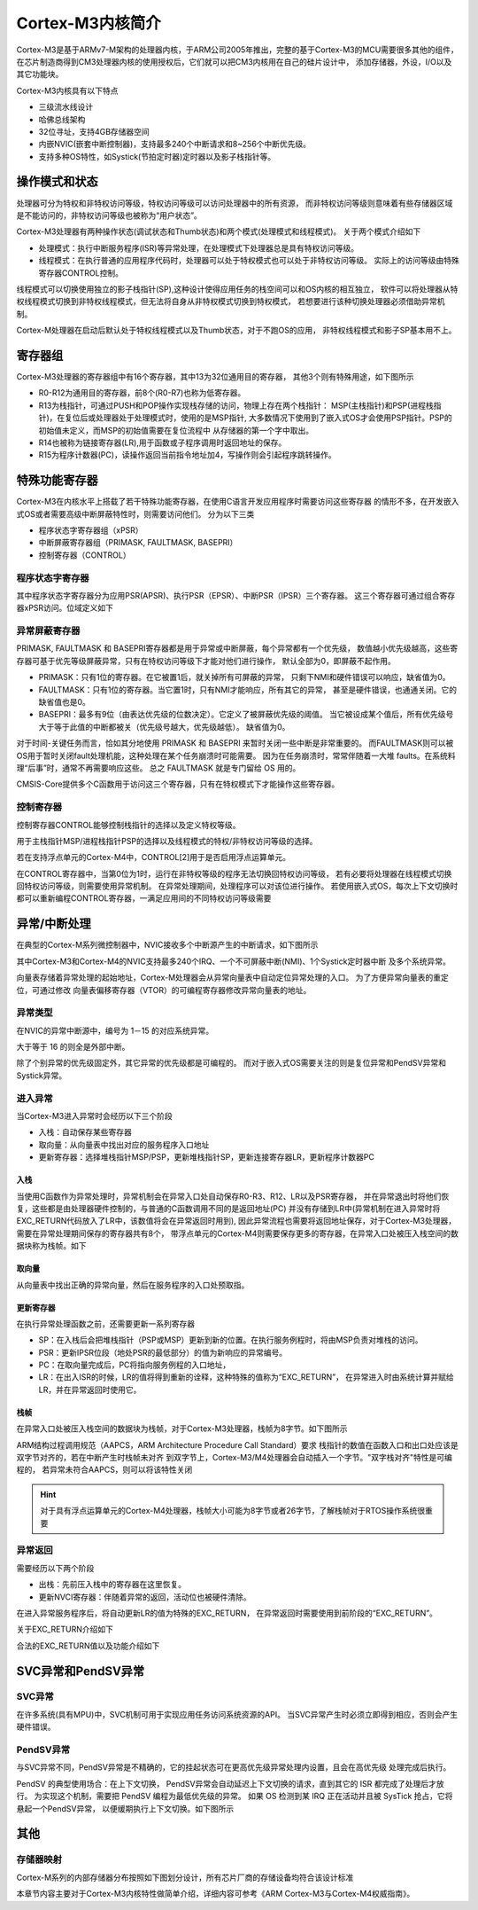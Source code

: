 
.. 2021年6月11日11:06:42

Cortex-M3内核简介
=========================

Cortex-M3是基于ARMv7-M架构的处理器内核，于ARM公司2005年推出，完整的基于Cortex-M3的MCU需要很多其他的组件，
在芯片制造商得到CM3处理器内核的使用授权后，它们就可以把CM3内核用在自己的硅片设计中，
添加存储器，外设，I/O以及其它功能块。


Cortex-M3内核具有以下特点

- 三级流水线设计
- 哈佛总线架构
- 32位寻址，支持4GB存储器空间
- 内嵌NVIC(嵌套中断控制器)，支持最多240个中断请求和8~256个中断优先级。
- 支持多种OS特性，如Systick(节拍定时器)定时器以及影子栈指针等。


.. image:: media/CM3完整MPU.png
   :align: center
   :alt:  Cortex-M3系列MCU



操作模式和状态
----------------

处理器可分为特权和非特权访问等级，特权访问等级可以访问处理器中的所有资源，
而非特权访问等级则意味着有些存储器区域是不能访问的，非特权访问等级也被称为“用户状态”。

Cortex-M3处理器有两种操作状态(调试状态和Thumb状态)和两个模式(处理模式和线程模式)。
关于两个模式介绍如下

- 处理模式：执行中断服务程序(ISR)等异常处理，在处理模式下处理器总是具有特权访问等级。
- 线程模式：在执行普通的应用程序代码时，处理器可以处于特权模式也可以处于非特权访问等级。
  实际上的访问等级由特殊寄存器CONTROL控制。
  
线程模式可以切换使用独立的影子栈指针(SP),这种设计使得应用任务的栈空间可以和OS内核的相互独立，
软件可以将处理器从特权线程模式切换到非特权线程模式，但无法将自身从非特权模式切换到特权模式，
若想要进行该种切换处理器必须借助异常机制。

Cortex-M处理器在启动后默认处于特权线程模式以及Thumb状态，对于不跑OS的应用，
非特权线程模式和影子SP基本用不上。

.. image:: media/操作模式的转换.png
   :align: center
   :alt:  操作模式的转换

寄存器组   
-----------------

Cortex-M3处理器的寄存器组中有16个寄存器，其中13为32位通用目的寄存器，
其他3个则有特殊用途，如下图所示

.. image:: media/寄存器组.png
   :align: center
   :alt:  Cortex-M3寄存器组

- R0-R12为通用目的寄存器，前8个(R0-R7)也称为低寄存器。
- R13为栈指针，可通过PUSH和POP操作实现栈存储的访问，物理上存在两个栈指针：
  MSP(主栈指针)和PSP(进程栈指针)，在复位后或处理器处于处理模式时，使用的是MSP指针,
  大多数情况下使用到了嵌入式OS才会使用PSP指针。PSP的初始值未定义，而MSP的初始值需要在复位流程中
  从存储器的第一个字中取出。
- R14也被称为链接寄存器(LR),用于函数或子程序调用时返回地址的保存。
- R15为程序计数器(PC)，读操作返回当前指令地址加4，写操作则会引起程序跳转操作。


特殊功能寄存器
-----------------

Cortex-M3在内核水平上搭载了若干特殊功能寄存器，在使用C语言开发应用程序时需要访问这些寄存器
的情形不多，在开发嵌入式OS或者需要高级中断屏蔽特性时，则需要访问他们。
分为以下三类

- 程序状态字寄存器组（xPSR）
- 中断屏蔽寄存器组（PRIMASK, FAULTMASK, BASEPRI）
- 控制寄存器（CONTROL）

.. image:: media/特殊功能寄存器.png
   :align: center
   :alt:  Cortex-M3特殊功能寄存器


程序状态字寄存器
^^^^^^^^^^^^^^^^^^

其中程序状态字寄存器分为应用PSR(APSR)、执行PSR（EPSR）、中断PSR（IPSR）三个寄存器。
这三个寄存器可通过组合寄存器xPSR访问。位域定义如下

.. image:: media/程序状态寄存器01.png
   :align: center
   :alt:  Cortex-M3程序状态寄存器

.. image:: media/程序状态位域定义.png
   :align: center
   :alt:  Cortex-M3程序状态位域定义

   
异常屏蔽寄存器
^^^^^^^^^^^^^^^

PRIMASK, FAULTMASK 和 BASEPRI寄存器都是用于异常或中断屏蔽，每个异常都有一个优先级，
数值越小优先级越高，这些寄存器可基于优先等级屏蔽异常，只有在特权访问等级下才能对他们进行操作，
默认全部为0，即屏蔽不起作用。

- PRIMASK：只有1位的寄存器。在它被置1后，就关掉所有可屏蔽的异常，
  只剩下NMI和硬件错误可以响应，缺省值为0。

- FAULTMASK：只有1位的寄存器。当它置1时，只有NMI才能响应，所有其它的异常，
  甚至是硬件错误，也通通关闭。它的缺省值也是0。

- BASEPRI：最多有9位（由表达优先级的位数决定）。它定义了被屏蔽优先级的阈值。
  当它被设成某个值后，所有优先级号大于等于此值的中断都被关（优先级号越大，优先级越低）。
  缺省值为0。
  
对于时间-关键任务而言，恰如其分地使用 PRIMASK 和 BASEPRI 来暂时关闭一些中断是非常重要的。
而FAULTMASK则可以被OS用于暂时关闭fault处理机能，这种处理在某个任务崩溃时可能需要。
因为在任务崩溃时，常常伴随着一大堆 faults。在系统料理“后事”时，通常不再需要响应这些。
总之 FAULTMASK 就是专门留给 OS 用的。

CMSIS-Core提供多个C函数用于访问这三个寄存器，只有在特权模式下才能操作这些寄存器。

控制寄存器
^^^^^^^^^^^^

控制寄存器CONTROL能够控制栈指针的选择以及定义特权等级。

用于主栈指针MSP/进程栈指针PSP的选择以及线程模式的特权/非特权访问等级的选择。

.. image:: media/控制寄存器.png
   :align: center
   :alt:  Cortex-M3控制寄存器

若在支持浮点单元的Cortex-M4中，CONTROL[2]用于是否启用浮点运算单元。

在CONTROL寄存器中，当第0位为1时，运行在非特权等级的程序无法切换回特权访问等级，
若有必要将处理器在线程模式切换回特权访问等级，则需要使用异常机制。
在异常处理期间，处理程序可以对该位进行操作。
若使用嵌入式OS，每次上下文切换时都可以重新编程CONTROL寄存器，一满足应用间的不同特权访问等级需要


异常/中断处理
----------------

在典型的Cortex-M系列微控制器中，NVIC接收多个中断源产生的中断请求，如下图所示

.. image:: media/各个异常中断源.png
   :align: center
   :alt:  Cortex-M3各个异常源

其中Cortex-M3和Cortex-M4的NVIC支持最多240个IRQ、一个不可屏蔽中断(NMI)、1个Systick定时器中断
及多个系统异常。

向量表存储着异常处理的起始地址，Cortex-M处理器会从异常向量表中自动定位异常处理的入口。
为了方便异常向量表的重定位，可通过修改
向量表偏移寄存器（VTOR）的可编程寄存器修改异常向量表的地址。


异常类型
^^^^^^^^^^^^^^^^^^

在NVIC的异常中断源中，编号为 1－15 的对应系统异常。

.. image:: media/系统异常.png
   :align: center
   :alt:  Cortex-M系统异常

大于等于 16 的则全是外部中断。

.. image:: media/外部中断.png
   :align: center
   :alt:  Cortex-M外部中断

除了个别异常的优先级固定外，其它异常的优先级都是可编程的。
而对于嵌入式OS需要关注的则是复位异常和PendSV异常和Systick异常。

进入异常
^^^^^^^^^^^^

当Cortex-M3进入异常时会经历以下三个阶段

- 入栈：自动保存某些寄存器
- 取向量：从向量表中找出对应的服务程序入口地址
- 更新寄存器：选择堆栈指针MSP/PSP，更新堆栈指针SP，更新连接寄存器LR，更新程序计数器PC

入栈
""""""""""

当使用C函数作为异常处理时，异常机制会在异常入口处自动保存R0-R3、R12、LR以及PSR寄存器，
并在异常退出时将他们恢复，这些都是由处理器硬件控制的，与普通的C函数调用不同的是返回地址(PC)
并没有存储到LR中(异常机制在进入异常时将EXC_RETURN代码放入了LR中，该数值将会在异常返回时用到),
因此异常流程也需要将返回地址保存，对于Cortex-M3处理器，需要在异常处理期间保存的寄存器共有8个，
带浮点单元的Cortex-M4则需要保存更多的寄存器，在异常入口处被压入栈空间的数据块称为栈帧。如下

.. image:: media/进入异常.png
   :align: center
   :alt:  Cortex-M3进入异常

取向量
"""""""""""

从向量表中找出正确的异常向量，然后在服务程序的入口处预取指。

更新寄存器
"""""""""""""

在执行异常处理函数之前，还需要更新一系列寄存器

- SP：在入栈后会把堆栈指针（PSP或MSP）更新到新的位置。在执行服务例程时，将由MSP负责对堆栈的访问。
- PSR：更新IPSR位段（地处PSR的最低部分）的值为新响应的异常编号。
- PC：在取向量完成后，PC将指向服务例程的入口地址，
- LR：在出入ISR的时候，LR的值将得到重新的诠释，这种特殊的值称为“EXC_RETURN”，
  在异常进入时由系统计算并赋给LR，并在异常返回时使用它。

栈帧
"""""""""""""

在异常入口处被压入栈空间的数据块为栈帧，对于Cortex-M3处理器，栈帧为8字节。如下图所示

.. image:: media/Cortex-M3栈帧.png
   :align: center
   :alt:  Cortex-M3栈帧


ARM结构过程调用规范（AAPCS，ARM Architecture Procedure Call Standard）要求
栈指针的数值在函数入口和出口处应该是双字节对齐的，若在中断产生时栈帧未对齐
到双字节上，Cortex-M3/M4处理器会自动插入一个字节。"双字栈对齐"特性是可编程的，
若异常未符合AAPCS，则可以将该特性关闭

.. hint:: 对于具有浮点运算单元的Cortex-M4处理器，栈帧大小可能为8字节或者26字节，了解栈帧对于RTOS操作系统很重要


异常返回   
^^^^^^^^^^^^

需要经历以下两个阶段

- 出栈：先前压入栈中的寄存器在这里恢复。
- 更新NVCI寄存器：伴随着异常的返回，活动位也被硬件清除。

在进入异常服务程序后，将自动更新LR的值为特殊的EXC_RETURN，
在异常返回时需要使用到前阶段的“EXC_RETURN”。

关于EXC_RETURN介绍如下

.. image:: media/EXC_RETURN定义.png
   :align: center
   :alt:  Cortex-M3 EXC_RETURN定义

合法的EXC_RETURN值以及功能介绍如下

.. image:: media/EXC_RETURN值.png
   :align: center
   :alt:  Cortex-M3 EXC_RETURN值

SVC异常和PendSV异常 
----------------------

SVC异常
^^^^^^^^^^^^

在许多系统(具有MPU)中，SVC机制可用于实现应用任务访问系统资源的API。
当SVC异常产生时必须立即得到相应，否则会产生硬件错误。

.. image:: media/SVC机制.png
   :align: center
   :alt:  SVC机制

PendSV异常
^^^^^^^^^^^^^^^^^^


与SVC异常不同，PendSV异常是不精确的，它的挂起状态可在更高优先级异常处理内设置，且会在高优先级
处理完成后执行。

PendSV 的典型使用场合：在上下文切换，
PendSV异常会自动延迟上下文切换的请求，直到其它的 ISR 都完成了处理后才放行。
为实现这个机制，需要把 PendSV 编程为最低优先级的异常。
如果 OS 检测到某 IRQ 正在活动并且被 SysTick 抢占，它将悬起一个PendSV异常，
以便缓期执行上下文切换。如下图所示


.. image:: media/PendSV上下文切换.png
   :align: center
   :alt:  PendSV上下文切换


其他
-------------

存储器映射
^^^^^^^^^^^^^^^^^^

Cortex-M系列的内部存储器分布按照如下图划分设计，所有芯片厂商的存储设备均符合该设计标准

.. image:: media/存储器映射.jpg
   :align: center
   :alt:  Cortex-M3存储器映射



本章节内容主要对于Cortex-M3内核特性做简单介绍，详细内容可参考《ARM Cortex-M3与Cortex-M4权威指南》。

